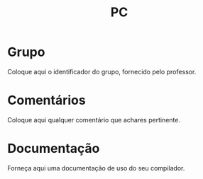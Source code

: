 #+Title: PC

* Grupo

Coloque aqui o identificador do grupo, fornecido pelo professor.

* Comentários

Coloque aqui qualquer comentário que achares pertinente.

* Documentação

Forneça aqui uma documentação de uso do seu compilador.
